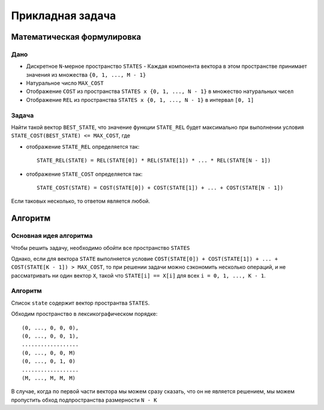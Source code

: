 =================
Прикладная задача
=================

Математическая формулировка
===========================

Дано
----

+ Дискретное ``N``-мерное пространство ``STATES``
  - Каждая компонента вектора в этом пространстве принимает значения из множества ``{0, 1, ..., M - 1}``

+ Натуральное число ``MAX_COST``

+ Отображение ``COST`` из пространства ``STATES x {0, 1, ..., N - 1}`` в множество натуральных чисел

+ Отображение ``REL`` из пространства ``STATES x {0, 1, ..., N - 1}`` в интервал ``[0, 1]``

Задача
------

Найти такой вектор ``BEST_STATE``, что значение функции ``STATE_REL`` будет максимально
при выполнении условия ``STATE_COST(BEST_STATE) <= MAX_COST``, где

+ отображение ``STATE_REL`` определяется так::

    STATE_REL(STATE) = REL(STATE[0]) * REL(STATE[1]) * ... * REL(STATE[N - 1])

+ отображение ``STATE_COST`` определяется так::

    STATE_COST(STATE) = COST(STATE[0]) + COST(STATE[1]) + ... + COST(STATE[N - 1])

Если таковых несколько, то ответом является любой.


Алгоритм
========

Основная идея алгоритма
-----------------------

Чтобы решить задачу, необходимо обойти все пространство ``STATES``

Однако, если для вектора ``STATE`` выполняется условие
``COST(STATE[0]) + COST(STATE[1]) + ... + COST(STATE[K - 1]) > MAX_COST``,
то при решении задачи можно сэкономить несколько операций,
и не рассматривать ни один вектор ``X``, такой что
``STATE[i] == X[i]`` для всех ``i = 0, 1, ..., K - 1``.

Алгоритм
--------

Список ``state`` содержит вектор пространтва ``STATES``.

Обходим пространство в лексикографическом порядке::

    (0, ..., 0, 0, 0),
    (0, ..., 0, 0, 1),
    ..................
    (0, ..., 0, 0, M)
    (0, ..., 0, 1, 0)
    ..................
    (M, ..., M, M, M)

В случае, когда по первой части вектора мы можем сразу сказать, что он не является решением,
мы можем пропустить обход подпространства размерности ``N - K``

